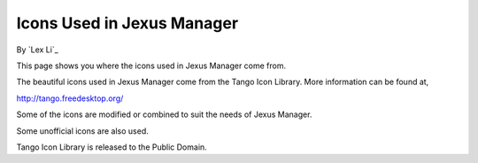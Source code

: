 Icons Used in Jexus Manager
===========================

By `Lex Li`_

This page shows you where the icons used in Jexus Manager come from.

.. contents:: In this article:
  :local:
  :depth: 1

The beautiful icons used in Jexus Manager come from the Tango Icon Library.
More information can be found at,

http://tango.freedesktop.org/

Some of the icons are modified or combined to suit the needs of Jexus Manager.

Some unofficial icons are also used.

Tango Icon Library is released to the Public Domain.
